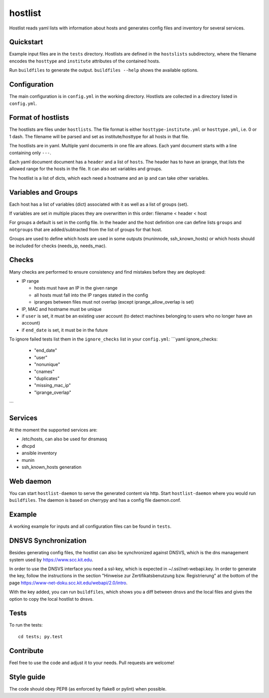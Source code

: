 hostlist
========

Hostlist reads yaml lists with information about hosts and generates
config files and inventory for several services.


Quickstart
----------

Example input files are in the ``tests`` directory. Hostlists are defined in the ``hostslists`` subdirectory, where the filename
encodes the ``hosttype`` and ``institute`` attributes of the contained hosts.

Run ``buildfiles`` to generate the output.
``buildfiles --help`` shows the available options.

Configuration
-------------

The main configuration is in ``config.yml`` in the working directory. 
Hostlists are collected in a directory listed in ``config.yml``.


Format of hostlists
-------------------

The hostlists are files under ``hostlists``. The file format is either
``hosttype-institute.yml`` or ``hosttype.yml``, i.e. 0 or 1 dash. The filename will
be parsed and set as institute/hosttype for all hosts in that file.

The hostlists are in yaml. Multiple yaml documents in one file are allows. Each
yaml document starts with a line containing only ``---``.

Each yaml document document has a ``header`` and a list of ``hosts``.
The header has to have an iprange, that lists the allowed range for the hosts in
the file. It can also set variables and groups.

The hostlist is a list of dicts, which each need a hostname and an ip and can
take other variables.

Variables and Groups
--------------------

Each host has a list of variables (dict) associated with it as well as a list of groups (set).

If variables are set in multiple places they are overwritten in this order:
filename < header < host

For groups a default is set in the config file. 
In the header and the host definition one can define lists ``groups`` and ``notgroups`` that are added/subtracted from the list of
groups for that host.

Groups are used to define which hosts are used in some outputs (muninnode, ssh_known_hosts) or which hosts should be included for
checks (needs_ip, needs_mac).


Checks
------

Many checks are performed to ensure consistency and find mistakes before they
are deployed:

* IP range

  * hosts must have an IP in the given range
  * all hosts must fall into the IP ranges stated in the config
  * ipranges between files must not overlap (except iprange_allow_overlap is set)
  
* IP, MAC and hostname must be unique
* if ``user`` is set, it must be an existing user account (to detect machines
  belonging to users who no longer have an account)
* if ``end_date`` is set, it must be in the future  
  
To ignore failed tests list them in the ``ignore_checks`` list in your ``config.yml``:
```yaml
ignore_checks:
    - "end_date"
    - "user"
    - "nonunique"
    - "cnames"
    - "duplicates"
    - "missing_mac_ip"
    - "iprange_overlap"
``` 

Services
--------

At the moment the supported services are:

* /etc/hosts, can also be used for dnsmasq
* dhcpd
* ansible inventory
* munin 
* ssh_known_hosts generation


Web daemon
----------

You can start ``hostlist-daemon`` to serve the generated content via http. Start ``hostlist-daemon`` where you would run ``buildfiles``.
The daemon is based on cherrypy and has a config file daemon.conf. 


Example
-------

A working example for inputs and all configuration files can be found in ``tests``.


DNSVS Synchronization
---------------------

Besides generating config files, the hostlist can also be synchronized against
DNSVS, which is the dns management system used by https://www.scc.kit.edu.

In order to use the DNSVS interface you need a ssl-key, which is expected in ~/.ssl/net-webapi.key. In order to generate the key, follow the instructions in the section "Hinweise zur Zertifikatsbenutzung bzw. Registrierung" at the bottom of the page https://www-net-doku.scc.kit.edu/webapi/2.0/intro.

With the key added, you can run ``buildfiles``, which shows you a
diff between dnsvs and the local files and gives the option to copy the local
hostlist to dnsvs.


Tests
-----
To run the tests:
::

  cd tests; py.test

Contribute
----------
Feel free to use the code and adjust it to your needs.
Pull requests are welcome!

Style guide
-----------

The code should obey PEP8 (as enforced by flake8 or pylint) when possible.
